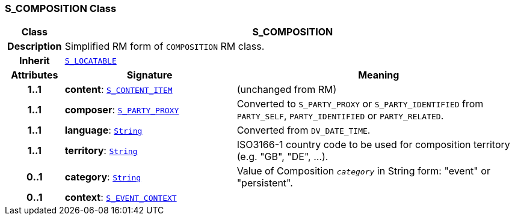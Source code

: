 === S_COMPOSITION Class

[cols="^1,3,5"]
|===
h|*Class*
2+^h|*S_COMPOSITION*

h|*Description*
2+a|Simplified RM form of `COMPOSITION` RM class.

h|*Inherit*
2+|`<<_s_locatable_class,S_LOCATABLE>>`

h|*Attributes*
^h|*Signature*
^h|*Meaning*

h|*1..1*
|*content*: `<<_s_content_item_class,S_CONTENT_ITEM>>`
a|(unchanged from RM)

h|*1..1*
|*composer*: `<<_s_party_proxy_class,S_PARTY_PROXY>>`
a|Converted to `S_PARTY_PROXY` or `S_PARTY_IDENTIFIED` from `PARTY_SELF`, `PARTY_IDENTIFIED` or `PARTY_RELATED`.

h|*1..1*
|*language*: `link:/releases/BASE/{base_release}/foundation_types.html#_string_class[String^]`
a|Converted from `DV_DATE_TIME`.

h|*1..1*
|*territory*: `link:/releases/BASE/{base_release}/foundation_types.html#_string_class[String^]`
a|ISO3166-1 country code to be used for composition territory (e.g. "GB", "DE", …).

h|*0..1*
|*category*: `link:/releases/BASE/{base_release}/foundation_types.html#_string_class[String^]`
a|Value of Composition `_category_` in String form: "event" or "persistent".

h|*0..1*
|*context*: `<<_s_event_context_class,S_EVENT_CONTEXT>>`
a|
|===
